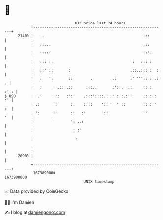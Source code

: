 * 👋

#+begin_example
                                   BTC price last 24 hours                    
               +------------------------------------------------------------+ 
         21400 |    .                                             :::       | 
               |   .:...                                          :::       | 
               |   :::::                                          ::'.      | 
               |   ::: ::                                    :   ::: :      | 
               |   ::' ::.      :                           .::..::: :  :   | 
               |   :   '::      ::        .         .:      :' ''':: : .: . | 
               |   :     : .:::.::      :.:..       :'::.  .:     :: : :'.: | 
   $ USD       |  .'     :::   :':     .:::'::::.:.:' : :.:''     :: :.: :' | 
               | .:      ::      :.    ::::    ':::'  ' ::        :: :'' :  | 
               | ':      :'      ::   :'        :::               ''     '  | 
               |         '       ': ..:                                     | 
               |                  : :'                                      | 
               |                   :                                        | 
               |                                                            | 
         20900 |                                                            | 
               +------------------------------------------------------------+ 
                1673890000                                        1673980000  
                                       UNIX timestamp                         
#+end_example
📈 Data provided by CoinGecko

🧑‍💻 I'm Damien

✍️ I blog at [[https://www.damiengonot.com][damiengonot.com]]
